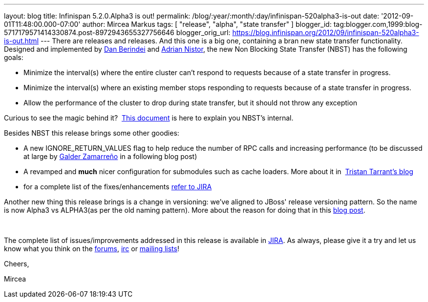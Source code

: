 ---
layout: blog
title: Infinispan 5.2.0.Alpha3 is out!
permalink: /blog/:year/:month/:day/infinispan-520alpha3-is-out
date: '2012-09-01T11:48:00.000-07:00'
author: Mircea Markus
tags: [ "release", "alpha", "state transfer" ]
blogger_id: tag:blogger.com,1999:blog-5717179571414330874.post-8972943655327756646
blogger_orig_url: https://blog.infinispan.org/2012/09/infinispan-520alpha3-is-out.html
---
There are releases and releases. And this one is a big one, containing a
bran new state transfer functionality. Designed and implemented by
https://community.jboss.org/people/dan.berindei[Dan Berindei] and
https://community.jboss.org/people/anistor[Adrian Nistor], the new Non
Blocking State Transfer (NBST) has the following goals:

* Minimize the interval(s) where the entire cluster can't respond to
requests because of a state transfer in progress.
* Minimize the interval(s) where an existing member stops responding to
requests because of a state transfer in progress.
* Allow the performance of the cluster to drop during state transfer,
but it should not throw any exception

Curious to see the magic behind it?
 https://community.jboss.org/wiki/Non-BlockingStateTransferV2[This
document] is here to explain you NBST's internal.



Besides NBST this release brings some other goodies:

* A new IGNORE_RETURN_VALUES flag to help reduce the number of RPC calls
and increasing performance (to be discussed at large
by http://galder.zamarreno.com/[Galder Zamarreño] in a following blog
post)  
* A revamped and *much* nicer configuration for submodules such as cache
loaders. More about it in
 http://infinispan.blogspot.co.uk/2012/08/configuration-overhaul.html[Tristan
Tarrant's blog]
* for a complete list of the
fixes/enhancements https://issues.jboss.org/secure/ReleaseNote.jspa?projectId=12310799&version=12319867[refer
to JIRA]

Another new thing this release brings is a change in versioning: we've
aligned to JBoss' release versioning pattern. So the name is now Alpha3
vs ALPHA3(as per the old naming pattern). More about the reason for
doing that in this
http://infinispan.blogspot.co.uk/2012/08/infinispan-project-versioning-change.html[blog
post].

  

The complete list of issues/improvements addressed in this release is
available in
https://issues.jboss.org/secure/IssueNavigator.jspa?reset=true&jqlQuery=project+%3D+ISPN+AND+fixVersion+%3D+%225.2.0.Alpha3%22+AND+status+%3D+Resolved+ORDER+BY+priority+DESC[JIRA].
As always, please give it a try and let us know what you think on the
http://www.jboss.org/infinispan/forums[forums],
irc://irc.freenode.org/infinispan[irc] or
http://www.jboss.org/infinispan/mailinglists[mailing lists]!



Cheers,

Mircea 




